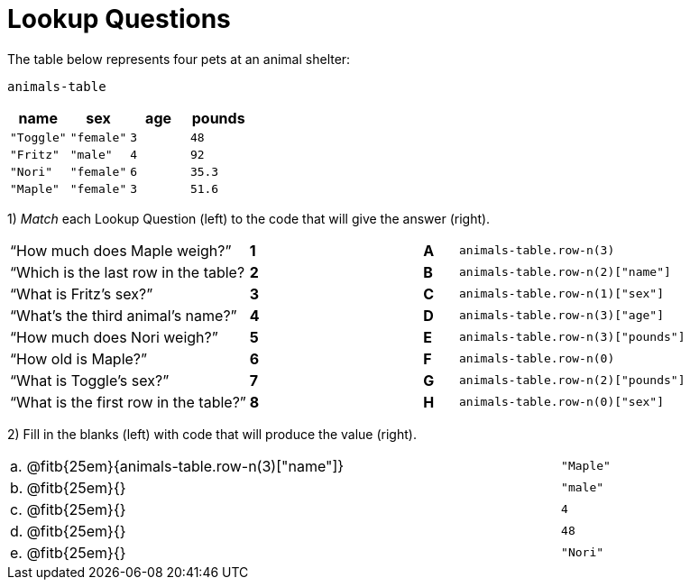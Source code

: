 = Lookup Questions

The table below represents four pets at an animal shelter:

`animals-table`

[cols="4",options="header"]
|===

| name 		| sex 		| age | pounds
| `"Toggle"`| `"female"`| `3` | `48`
| `"Fritz"` | `"male"` 	| `4` | `92`
| `"Nori"` 	| `"female"`| `6` | `35.3`
| `"Maple"` | `"female"`| `3` | `51.6`
|===

1) _Match_ each Lookup Question (left) to the code that will give the answer (right).

[cols=">.^7a,^.^1a,4,^.^1a,.^9a",stripes="none",grid="none",frame="none"]
|===
|“How much does Maple weigh?”
|*1*||*A*
| `animals-table.row-n(3)`

|“Which is the last row in the table?
|*2*||*B*
| `animals-table.row-n(2)["name"]`

|“What is Fritz’s sex?”
|*3*||*C*
| `animals-table.row-n(1)["sex"]`

|“What’s the third animal’s name?”
|*4*||*D*
| `animals-table.row-n(3)["age"]`

|“How much does Nori weigh?”
|*5*||*E*
| `animals-table.row-n(3)["pounds"]`

|“How old is Maple?”
|*6*||*F*
| `animals-table.row-n(0)`

|“What is Toggle’s sex?”
|*7*||*G*
| `animals-table.row-n(2)["pounds"]`

|“What is the first row in the table?”
|*8*||*H*
| `animals-table.row-n(0)["sex"]`

|===

2) Fill in the blanks (left) with code that will produce the value (right).

[cols="1a,70a,29a"]
|===
| a. | @fitb{25em}{animals-table.row-n(3)["name"]}	| `"Maple"`
| b. | @fitb{25em}{}								| `"male"`
| c. | @fitb{25em}{}								| `4`
| d. | @fitb{25em}{}								| `48`
| e. | @fitb{25em}{}								| `"Nori"`
|===